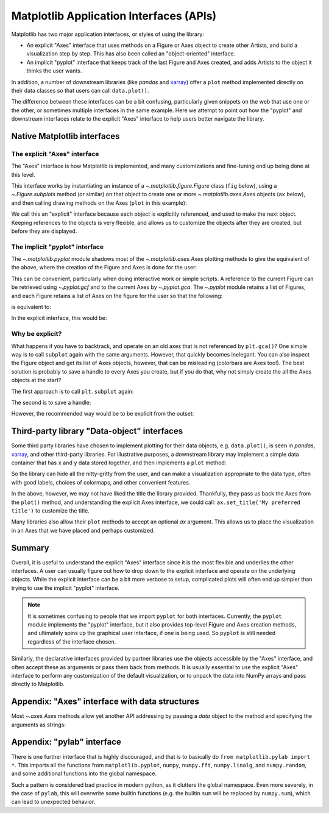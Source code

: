 .. redirect-from:: /gallery/misc/pythonic_matplotlib

.. _api_interfaces:

========================================
Matplotlib Application Interfaces (APIs)
========================================

Matplotlib has two major application interfaces, or styles of using the library:

- An explicit "Axes" interface that uses methods on a Figure or Axes object to
  create other Artists, and build a visualization step by step.  This has also
  been called an "object-oriented" interface.
- An implicit "pyplot" interface that keeps track of the last Figure and Axes
  created, and adds Artists to the object it thinks the user wants.

In addition, a number of downstream libraries (like `pandas` and xarray_) offer
a ``plot`` method implemented directly on their data classes so that users can
call ``data.plot()``.

.. _xarray: https://xarray.pydata.org

The difference between these interfaces can be a bit confusing, particularly
given snippets on the web that use one or the other, or sometimes multiple
interfaces in the same example.  Here we attempt to point out how the "pyplot"
and downstream interfaces relate to the explicit "Axes" interface to help users
better navigate the library.


Native Matplotlib interfaces
----------------------------

The explicit "Axes" interface
^^^^^^^^^^^^^^^^^^^^^^^^^^^^^

The "Axes" interface is how Matplotlib is implemented, and many customizations
and fine-tuning end up being done at this level.

This interface works by instantiating an instance of a
`~.matplotlib.figure.Figure` class (``fig`` below), using a
`~.Figure.subplots` method (or similar) on that object to create one or more
`~.matplotlib.axes.Axes` objects (``ax`` below), and then calling drawing
methods on the Axes (``plot`` in this example):

.. plot::
   :include-source:
   :align: center

    import matplotlib.pyplot as plt

    fig = plt.figure()
    ax = fig.subplots()
    ax.plot([1, 2, 3, 4], [0, 0.5, 1, 0.2])

We call this an "explicit" interface because each object is explicitly
referenced, and used to make the next object.  Keeping references to the objects
is very flexible, and allows us to customize the objects after they are created,
but before they are displayed.


.. _pyplot_interface:

The implicit "pyplot" interface
^^^^^^^^^^^^^^^^^^^^^^^^^^^^^^^

The `~.matplotlib.pyplot` module shadows most of the
`~.matplotlib.axes.Axes` plotting methods to give the equivalent of
the above, where the creation of the Figure and Axes is done for the user:

.. plot::
   :include-source:
   :align: center

    import matplotlib.pyplot as plt

    plt.plot([1, 2, 3, 4], [0, 0.5, 1, 0.2])

This can be convenient, particularly when doing interactive work or simple
scripts.  A reference to the current Figure can be retrieved using
`~.pyplot.gcf` and to the current Axes by `~.pyplot.gca`.  The `~.pyplot` module
retains a list of Figures, and each Figure retains a list of Axes on the figure
for the user so that the following:

.. plot::
    :include-source:
    :align: center

    import matplotlib.pyplot as plt

    plt.subplot(1, 2, 1)
    plt.plot([1, 2, 3], [0, 0.5, 0.2])

    plt.subplot(1, 2, 2)
    plt.plot([3, 2, 1], [0, 0.5, 0.2])

is equivalent to:

.. plot::
    :include-source:
    :align: center

    import matplotlib.pyplot as plt

    plt.subplot(1, 2, 1)
    ax = plt.gca()
    ax.plot([1, 2, 3], [0, 0.5, 0.2])

    plt.subplot(1, 2, 2)
    ax = plt.gca()
    ax.plot([3, 2, 1], [0, 0.5, 0.2])

In the explicit interface, this would be:

.. plot::
    :include-source:
    :align: center

    import matplotlib.pyplot as plt

    fig, axs = plt.subplots(1, 2)
    axs[0].plot([1, 2, 3], [0, 0.5, 0.2])
    axs[1].plot([3, 2, 1], [0, 0.5, 0.2])

Why be explicit?
^^^^^^^^^^^^^^^^

What happens if you have to backtrack, and operate on an old axes that is not
referenced by ``plt.gca()``?  One simple way is to call ``subplot`` again with
the same arguments.  However, that quickly becomes inelegant.  You can also
inspect the Figure object and get its list of Axes objects, however, that can be
misleading (colorbars are Axes too!). The best solution is probably to save a
handle to every Axes you create, but if you do that, why not simply create the
all the Axes objects at the start?

The first approach is to call ``plt.subplot`` again:

.. plot::
    :include-source:
    :align: center

    import matplotlib.pyplot as plt

    plt.subplot(1, 2, 1)
    plt.plot([1, 2, 3], [0, 0.5, 0.2])

    plt.subplot(1, 2, 2)
    plt.plot([3, 2, 1], [0, 0.5, 0.2])

    plt.suptitle('Implicit Interface: re-call subplot')

    for i in range(1, 3):
        plt.subplot(1, 2, i)
        plt.xlabel('Boo')

The second is to save a handle:

.. plot::
    :include-source:
    :align: center

    import matplotlib.pyplot as plt

    axs = []
    ax = plt.subplot(1, 2, 1)
    axs += [ax]
    plt.plot([1, 2, 3], [0, 0.5, 0.2])

    ax = plt.subplot(1, 2, 2)
    axs += [ax]
    plt.plot([3, 2, 1], [0, 0.5, 0.2])

    plt.suptitle('Implicit Interface: save handles')

    for i in range(2):
        plt.sca(axs[i])
        plt.xlabel('Boo')

However, the recommended way would be to be explicit from the outset:

.. plot::
    :include-source:
    :align: center

    import matplotlib.pyplot as plt

    fig, axs = plt.subplots(1, 2)
    axs[0].plot([1, 2, 3], [0, 0.5, 0.2])
    axs[1].plot([3, 2, 1], [0, 0.5, 0.2])
    fig.suptitle('Explicit Interface')
    for i in range(2):
        axs[i].set_xlabel('Boo')


Third-party library "Data-object" interfaces
--------------------------------------------

Some third party libraries have chosen to implement plotting for their data
objects, e.g. ``data.plot()``, is seen in `pandas`, xarray_, and other
third-party libraries.  For illustrative purposes, a downstream library may
implement a simple data container that has ``x`` and ``y`` data stored together,
and then implements a ``plot`` method:

.. plot::
    :include-source:
    :align: center

    import matplotlib.pyplot as plt

    # supplied by downstream library:
    class DataContainer:

        def __init__(self, x, y):
            """
            Proper docstring here!
            """
            self._x = x
            self._y = y

        def plot(self, ax=None, **kwargs):
            if ax is None:
                ax = plt.gca()
            ax.plot(self._x, self._y, **kwargs)
            ax.set_title('Plotted from DataClass!')
            return ax


    # what the user usually calls:
    data = DataContainer([0, 1, 2, 3], [0, 0.2, 0.5, 0.3])
    data.plot()

So the library can hide all the nitty-gritty from the user, and can make a
visualization appropriate to the data type, often with good labels, choices of
colormaps, and other convenient features.

In the above, however, we may not have liked the title the library provided.
Thankfully, they pass us back the Axes from the ``plot()`` method, and
understanding the explicit Axes interface, we could call:
``ax.set_title('My preferred title')`` to customize the title.

Many libraries also allow their ``plot`` methods to accept an optional *ax*
argument. This allows us to place the visualization in an Axes that we have
placed and perhaps customized.

Summary
-------

Overall, it is useful to understand the explicit "Axes" interface since it is
the most flexible and underlies the other interfaces.  A user can usually
figure out how to drop down to the explicit interface and operate on the
underlying objects.  While the explicit interface can be a bit more verbose
to setup, complicated plots will often end up simpler than trying to use
the implicit "pyplot" interface.

.. note::

    It is sometimes confusing to people that we import ``pyplot`` for both
    interfaces.  Currently, the ``pyplot`` module implements the "pyplot"
    interface, but it also provides top-level Figure and Axes creation
    methods, and ultimately spins up the graphical user interface, if one
    is being used.  So ``pyplot`` is still needed regardless of the
    interface chosen.

Similarly, the declarative interfaces provided by partner libraries use the
objects accessible by the "Axes" interface, and often accept these as arguments
or pass them back from methods.  It is usually essential to use the explicit
"Axes" interface to perform any customization of the default visualization, or
to unpack the data into NumPy arrays and pass directly to Matplotlib.

Appendix: "Axes" interface with data structures
-----------------------------------------------

Most `~.axes.Axes` methods allow yet another API addressing by passing a
*data* object to the method and specifying the arguments as strings:

.. plot::
    :include-source:
    :align: center

    import matplotlib.pyplot as plt

    data = {'xdat': [0, 1, 2, 3], 'ydat': [0, 0.2, 0.4, 0.1]}
    fig, ax = plt.subplots(figsize=(2, 2))
    ax.plot('xdat', 'ydat', data=data)


Appendix: "pylab" interface
---------------------------

There is one further interface that is highly discouraged, and that is to
basically do ``from matplotlib.pylab import *``. This imports all the
functions from ``matplotlib.pyplot``, ``numpy``, ``numpy.fft``, ``numpy.linalg``, and
``numpy.random``, and some additional functions into the global namespace.

Such a pattern is considered bad practice in modern python, as it clutters
the global namespace. Even more severely, in the case of ``pylab``, this will
overwrite some builtin functions (e.g. the builtin ``sum`` will be replaced by
``numpy.sum``), which can lead to unexpected behavior.
